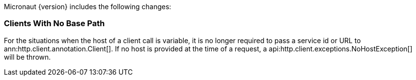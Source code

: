 Micronaut {version} includes the following changes:

=== Clients With No Base Path

For the situations when the host of a client call is variable, it is no longer required to pass a service id or URL to ann:http.client.annotation.Client[]. If no host is provided at the time of a request, a api:http.client.exceptions.NoHostException[] will be thrown.
